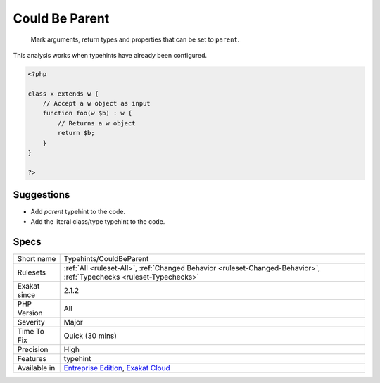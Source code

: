 .. _typehints-couldbeparent:

.. _could-be-parent:

Could Be Parent
+++++++++++++++

  Mark arguments, return types and properties that can be set to ``parent``.

This analysis works when typehints have already been configured.

.. code-block:: php
   
   <?php
   
   class x extends w {
       // Accept a w object as input 
       function foo(w $b) : w {
           // Returns a w object
           return $b;
       }   
   }
   
   ?>

Suggestions
___________

* Add `parent` typehint to the code.
* Add the literal class/type typehint to the code.




Specs
_____

+--------------+-------------------------------------------------------------------------------------------------------------------------+
| Short name   | Typehints/CouldBeParent                                                                                                 |
+--------------+-------------------------------------------------------------------------------------------------------------------------+
| Rulesets     | :ref:`All <ruleset-All>`, :ref:`Changed Behavior <ruleset-Changed-Behavior>`, :ref:`Typechecks <ruleset-Typechecks>`    |
+--------------+-------------------------------------------------------------------------------------------------------------------------+
| Exakat since | 2.1.2                                                                                                                   |
+--------------+-------------------------------------------------------------------------------------------------------------------------+
| PHP Version  | All                                                                                                                     |
+--------------+-------------------------------------------------------------------------------------------------------------------------+
| Severity     | Major                                                                                                                   |
+--------------+-------------------------------------------------------------------------------------------------------------------------+
| Time To Fix  | Quick (30 mins)                                                                                                         |
+--------------+-------------------------------------------------------------------------------------------------------------------------+
| Precision    | High                                                                                                                    |
+--------------+-------------------------------------------------------------------------------------------------------------------------+
| Features     | typehint                                                                                                                |
+--------------+-------------------------------------------------------------------------------------------------------------------------+
| Available in | `Entreprise Edition <https://www.exakat.io/entreprise-edition>`_, `Exakat Cloud <https://www.exakat.io/exakat-cloud/>`_ |
+--------------+-------------------------------------------------------------------------------------------------------------------------+


